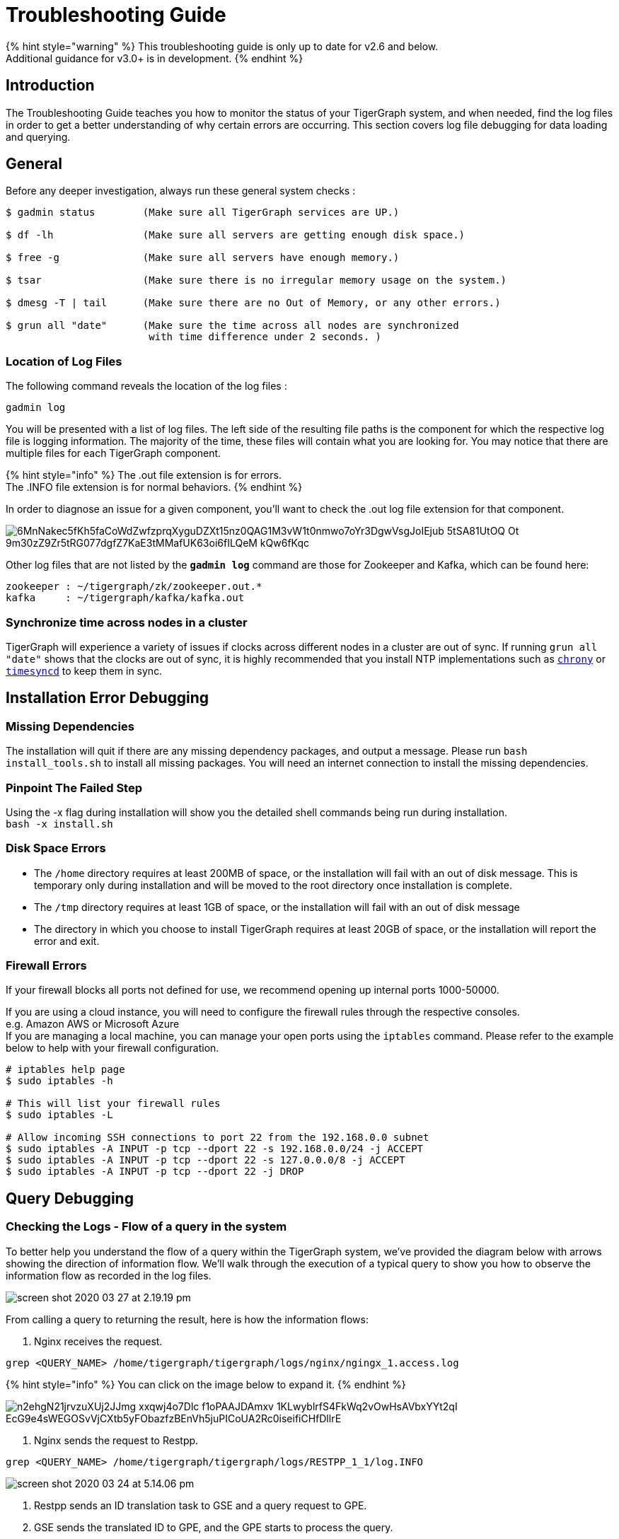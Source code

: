 = Troubleshooting Guide
:pp: {plus}{plus}

{% hint style="warning" %}
This troubleshooting guide is only up to date for v2.6 and below. +
Additional guidance for v3.0+ is in development.
{% endhint %}

== Introduction

The Troubleshooting Guide teaches you how to monitor the status of your TigerGraph system, and when needed, find the log files in order to get a better understanding of why certain errors are occurring. This section covers log file debugging for data loading and querying.

== General

Before any deeper investigation, always run these general system checks :

[source,text]
----
$ gadmin status        (Make sure all TigerGraph services are UP.)

$ df -lh               (Make sure all servers are getting enough disk space.)

$ free -g              (Make sure all servers have enough memory.)

$ tsar                 (Make sure there is no irregular memory usage on the system.)

$ dmesg -T | tail      (Make sure there are no Out of Memory, or any other errors.)

$ grun all "date"      (Make sure the time across all nodes are synchronized
                        with time difference under 2 seconds. )
----

=== Location of Log Files

The following command reveals the location of the log files :

[source,text]
----
gadmin log
----

You will be presented with a list of log files. The left side of the resulting file paths is the component for which the respective log file is logging information. The majority of the time, these files will contain what you are looking for. You may notice that there are multiple files for each TigerGraph component.

{% hint style="info" %}
The .out file extension is for errors. +
The .INFO file extension is for normal behaviors.
{% endhint %}

In order to diagnose an issue for a given component, you'll want to check the .out log file extension for that component.

image::https://lh5.googleusercontent.com/6MnNakec5fKh5faCoWdZwfzprqXyguDZXt15nz0QAG1M3vW1t0nmwo7oYr3DgwVsgJoIEjub-5tSA81UtOQ-Ot-9m30zZ9Zr5tRG077dgfZ7KaE3tMMafUK63oi6fILQeM-kQw6fKqc[]

Other log files that are not listed by the *`gadmin log`* command are those for Zookeeper and Kafka, which can be found here:

[source,text]
----
zookeeper : ~/tigergraph/zk/zookeeper.out.*
kafka     : ~/tigergraph/kafka/kafka.out
----

=== Synchronize time across nodes in a cluster

TigerGraph will experience a variety of issues if clocks across different nodes in a cluster are out of sync. If running `grun all "date"` shows that the clocks are out of sync, it is highly recommended that you install NTP implementations such as https://chrony.tuxfamily.org/index.html[`chrony`] or http://manpages.ubuntu.com/manpages/xenial/man8/systemd-timesyncd.service.8.html[`timesyncd`] to keep them in sync.

== Installation Error Debugging

=== Missing Dependencies

The installation will quit if there are any missing dependency packages, and output a message. Please run `bash install_tools.sh` to install all missing packages. You will need an internet connection to install the missing dependencies.

=== Pinpoint The Failed Step

Using the -x flag during installation will show you the detailed shell commands being run during installation. +
`bash -x install.sh`

=== Disk Space Errors

* The `/home` directory requires at least 200MB of space, or the installation will fail with an out of disk message. This is temporary only during installation and will be moved to the root directory once installation is complete.
* The `/tmp` directory requires at least 1GB of space, or the installation will fail with an out of disk message
* The directory in which you choose to install TigerGraph requires at least 20GB of space, or the installation will report the error and exit.

=== Firewall Errors

If your firewall blocks all ports not defined for use, we recommend opening up internal ports 1000-50000.

If you are using a cloud instance, you will need to configure the firewall rules through the respective consoles. +
e.g. Amazon AWS or Microsoft Azure +
If you are managing a local machine, you can manage your open ports using the `iptables` command. Please refer to the example below to help with your firewall configuration.

[source,text]
----
# iptables help page
$ sudo iptables -h

# This will list your firewall rules
$ sudo iptables -L

# Allow incoming SSH connections to port 22 from the 192.168.0.0 subnet
$ sudo iptables -A INPUT -p tcp --dport 22 -s 192.168.0.0/24 -j ACCEPT
$ sudo iptables -A INPUT -p tcp --dport 22 -s 127.0.0.0/8 -j ACCEPT
$ sudo iptables -A INPUT -p tcp --dport 22 -j DROP
----

== Query Debugging

=== Checking the Logs - Flow of a query in the system

To better help you understand the flow of a query within the TigerGraph system, we've provided the diagram below with arrows showing the direction of information flow. We'll walk through the execution of a typical query to show you how to observe the information flow as recorded in the log files.

image::../.gitbook/assets/screen-shot-2020-03-27-at-2.19.19-pm.png[]

From calling a query to returning the result, here is how the information flows:

. Nginx receives the request.

[source,text]
----
grep <QUERY_NAME> /home/tigergraph/tigergraph/logs/nginx/ngingx_1.access.log
----

{% hint style="info" %}
You can click on the image below to expand it.
{% endhint %}

image::https://lh5.googleusercontent.com/n2ehgN21jrvzuXUj2JJmg-xxqwj4o7Dlc_f1oPAAJDAmxv-1KLwyblrfS4FkWq2vOwHsAVbxYYt2qI_EcG9e4sWEGOSvVjCXtb5yFObazfzBEnVh5juPICoUA2Rc0iseifiCHfDllrE[]

. Nginx sends the request to Restpp.

[source,text]
----
grep <QUERY_NAME> /home/tigergraph/tigergraph/logs/RESTPP_1_1/log.INFO
----

image::../.gitbook/assets/screen-shot-2020-03-24-at-5.14.06-pm.png[]

. Restpp sends an ID translation task to GSE and a query request to GPE.
. GSE sends the translated ID to GPE, and the GPE starts to process the query.
. GPE sends the query result to Restpp, and sends a translation task to GSE, which then sends the translation result to Restpp.

[source,text]
----
grep <REQUEST_ID> /home/tigergraph/tigergraph/logs/GPE_1_1/log.INFO
----

image::../.gitbook/assets/screen-shot-2020-03-27-at-2.06.51-pm.png[]

[source,text]
----
grep <REQUEST_ID> /home/tigergraph/tigergraph/logs/GSE_1_1/log.INFO
----

image::../.gitbook/assets/screen-shot-2020-03-24-at-5.22.23-pm.png[]

. Restpp sends the result back to Nginx.

[source,text]
----
grep <REQUEST_ID> /home/tigergraph/tigergraph/logs/RESTPP_1_1/log.INFO
----

image::https://lh6.googleusercontent.com/idUWKQ_1kIkOjwGmjSM7VzbkJGGJaWYrLtExpkTvOuXsDnv5wvDch31dnzsvFy7DZ_T28hWY-BKMJSbmitH6BRjTjXqA27FPXLVyFWDKlUJHdZqlVT5_XePil7TlMPM7HxUpdBpGjzM[]

. Nginx sends the response.

[source,text]
----
grep <QUERY_NAME> /home/tigergraph/tigergraph/logs/nginx/nginx_1.access.log
----

image::../.gitbook/assets/screen-shot-2020-03-24-at-5.26.46-pm.png[]

=== Other Useful Commands for Query Debugging

[source,text]
----
Check recently executed query:
$ grep UDF:: /home/tigergraph/tigergraph/logs/GPE_1_1/log.INFO | tail -n 50

Get the number of queries executed recently:
$ grep UDF::End /home/tigergraph/tigergraph/logs/GPE_1_1/log.INFO | wc -l

Grep distributed query log:
$ grep “Action done” /home/tigergraph/tigergraph/logs/GPE_1_1/log.INFO | tail -n 50


Grep logs from all servers:
$ grun all “grep UDF:: /home/tigergraph/tigergraph/logs/GPE_*/log.INFO | tail -n 50”
----

=== Slow Query Performance

Multiple situations can lead to slower than expected query performance:

* *Insufficient Memory* When a query begins to use too much memory, the engine will start to put data onto the disk, and memory swapping will also kick in. Use the Linux command: *`free -g`* to check available memory and swap status, or you can also link:troubleshooting-guide.md#how-to-monitor-memory-usage-by-query[monitor the memory usage of specific queries through GPE logs]. To avoid running into insufficient memory problems, optimize the data structure used within the query or increase the physical memory size on the machine.
* *GSQL Logic* Usually, a single server machine can process up to 20 million edges per second. If the actual number of vertices or edges is much much lower,  most of the time it can be due to inefficient query logic. That is, the query logic is now following the natural execution of GSQL. You will need to optimize your query to tune the performance.
* *Disk IO* When the query writes the result to the local disk, the disk IO may be the bottleneck for the query's performance. Disk performance can be checked with this Linux command : *`sar 1 10`*. If you are writing (PRINT) one line at a time and there are many lines, storing the data in one data structure before printing may improve the query performance.
* *Huge JSON Response* If the JSON response size of a query is too massive, it may take longer to compose and transfer the JSON result than to actually traverse the graph. To see if this is the cause, check the GPE log.INFO file. If the query execution is already completed in GPE but has not been returned, and CPU usage is at about 200%, this is the most probable cause. If possible, please reduce the size of the JSON being printed.
* *Memory Leak* This is a very rare issue. The query will progressively become slower and slower, while GPE's memory usage increases over time. If you experience these symptoms on your system, please report this to the TigerGraph team.
* *Network Issues* When there are network issues during communication between servers, the query can be slowed down drastically. To identify that this is the issue, you can check the CPU usage of your system along with the GPE log.INFO file. If the CPU usage stays at a very low level and GPE keeps printing `???` , it means network IO is very high.
* *Frequent Data Ingestion in Small Batches* Small batches of data can increase the data loading overhead and query processing workload. Please increase the batch size to prevent this issue.

=== Query Hangs

When a query hangs or seems to run forever, it can be attributed to these possibilities :

* *Services are down* Please check that TigerGraph services are online and running. Run *`gadmin status`* and possibly check the logs for any issues that you find from the status check.
* *Query is in an infinite loop* To verify this is the issue, check the GPE log.INFO file to see if graph iteration log lines are continuing to be produced. If they are, and the edgeMaps log the same number of edges every few iterations, you have an infinite loop in your query.  If this is the case, please restart GPE to stop the query : *`gadmin restart gpe -y`*. Proceed to refine your query and make sure your loops within the query are able to break out of the loop.
* *Query is simply slow* If you have a very large graph, please be patient. Ensure that there is no infinite loop in your query, and refer to the link:troubleshooting-guide.md#slow-query-performance[slow query performance] section for possible causes.
* *GraphStudio Error* If you are running the query from GraphStudio, the loading bar may continue spinning as if the query has not finished running. You can right-click the page and select _inspect->console_ (in the Google Chrome browser) __and try to find any suspicious errors there.

=== Query Returns No Result

If a query runs and does not return a result, it could be due to two reasons:

. Data is not loaded. +
From the Load Data page on GraphStudio, you are able to check the number of loaded vertices and edges, as well as the number of each vertex or edge type. Please ensure that all the vertices and edges needed for the query are loaded.
. Properties are not loaded. +
The number of vertices and edges traversed can be observed in the GPE log.INFO file. If for one of the iterations you see *activated 0 vertices*, this means no target vertex satisfied your searching condition. For example, the query can fail to pass a WHERE clause or a HAVING clause.

If you see *0 vertex reduces* while the edge map number is not 0, that means that all edges have been filtered out by the `WHERE` clause, and that no vertices have entered into the `POST-ACCUM` phase. If you see more than 0 vertex reduces, but *activated 0 vertices*, this means all the vertices were filtered out by the `HAVING` clause.

To confirm the reasoning within the log file, use GraphStudio to pick a few vertices or edges that should have satisfied the conditions and check their attributes for any unexpected errors.

=== Query Installation Failed

Query Installation may fail for a handful of reasons. If a query fails to install, please check the GSQL log file. The default location for the GSQL log is here :

[source,text]
----
/home/tigergraph/tigergraph/logs/gsql_server_log/GSQL_LOG
----

Go down to the last error and it will point you to the error. This will show you any query errors that could be causing the failed installation. If you have created a link:../dev/gsql-ref/querying/operators-and-expressions.md#user-defined-functions[user-defined function], you could potentially have a c{pp} compilation error.

{% hint style="danger" %}
If you have a c{pp} user-defined function error, your query will fail to install, even if it does not utilize the UDF.
{% endhint %}

=== *Debugging Memory-related Failures*

==== *How to monitor memory usage by query*

GPE records memory usage by query at different stages of the query and saves it to `$(gadmin config get System.LogRoot)/gpe/log.INFO`. You can monitor how much memory a query is using by searching the log file for the request ID and filter for lines that contain `"QueryMem"`:

[source,text]
----
grep -i <request_id> $(gadmin config get System.LogRoot)/gpe/log.INFO |
    grep -i "querymem"
----

You can also run a query first, and then run the following command immediately after to retrieve the most recent query logs and filter for `"QueryMem"`:

[source,text]
----
tail -n 50 $(gadmin config get System.LogRoot)/gpe/log.INFO |
    grep -i "querymem"
----

You will get results that look like the following, which shows memory usage by the query at different stages of its execution. The number at the end of each line indicates the number of bytes of memory utilized by the query:

[source,text]
----
0415 01:33:40.885433  6553 gpr.cpp:195] Engine_MemoryStats|     \
ldbc_snb::,196612.RESTPP_1_1.1618450420870.N,NNN,15,0,0|        \
MONITORING Step(1) BeforeRun[GPR][QueryMem]: 116656

I0415 01:33:42.716199  6553 gpr.cpp:241] Engine_MemoryStats|    \
ldbc_snb::,196612.RESTPP_1_1.1618450420870.N,NNN,15,0,0|        \
MONITORING Step(1) AfterRun[GPR][QueryMem]: 117000
----

==== *How to check system free memory percentage*

You can check how much free memory your system has as a percentage of its total memory by running the following command:

[source,text]
----
tail -n 50 $(gadmin config get System.LogRoot)/gpe/log.INFO | grep -i 'freepct'
----

The number following `"FreePct"` indicates the percentage of the system free memory. The following example shows the system free memory is 69%:

[source,text]
----
I0520 23:40:09.845811  7828 gsystem.cpp:622]
System_GSystem|GSystemWatcher|Health|ProcMaxGB|0|ProcAlertGB|0|
CurrentGB|1|SysMinFreePct|10|SysAlertFreePct|30|FreePct|69
----

When free memory drops below 10 percent (`SysMinFreePct`), all queries are aborted. This threshold is adjustable through link:../admin/admin-guide/system-management/management-with-gadmin.md#gadmin-config[`gadmin config`].

==== *How to retrieve information on queries aborted due to memory usage*

[source,text]
----
 log:W0312 02:10:57.839139 15171 scheduler.cpp:116] System Memory in Critical state. Aborted.. Aborting.
----

== Data Loading Debugging

=== Checking the Logs

==== GraphStudio

Using GraphStudio, you are able to see, from a high-level, a number of errors that may have occurred during the loading. This is accessible from the Load Data page. +
Click on one of your data sources, then click on the second tab of the graph statistics chart. There, you will be able to see the status of the data source loading, number of loaded lines, number of lines missing, and lines that may have an incorrect number of columns. (Refer to picture below.)

image::../.gitbook/assets/screen-shot-2020-03-25-at-3.50.12-pm.png[]

==== Command Line

If you see there are a number of issues from the GraphStudio Load Data page, you can dive deeper to find the cause of the issue by examining the log files. Check the loading log located here:

[source,text]
----
/home/tigergraph/tigergraph/logs/restpp/restpp_loader_logs/<GRAPH_NAME>/
----

Open up the latest *.log* file and you will be able to see details about each data source. The picture below is an example of a correctly loaded data file.

image::../.gitbook/assets/screen-shot-2020-03-27-at-1.59.24-pm.png[]

Here is an example of a loading job with errors :

image::../.gitbook/assets/screen-shot-2020-03-25-at-3.58.24-pm.png[]

From this log entry, you are able to see the errors being marked as lines with invalid attributes. The log will provide you the line number from the data source which contains the loading error, along with the attribute it was attempting to load to.

=== Slow Loading

Normally, a single server running TigerGraph will be able to load from 100k to 1000k lines per second, or 100GB to 200GB of data per hour. This can be impacted by any of the following factors:

* *Loading Logic* How many vertices/edges are generated from each line loaded?
* *Data Format*  Is the data formatted as JSON or CSV? Are multi-level delimiters in use? Does the loading job intensively use temp_tables?
* *Hardware Configuration* Is the machine set up with HDD or SSD? How many CPU cores are available on this machine?
* *Network Issue* Is this machine doing local loading or remote POST loading? Any network connectivity issues?
* *Size of Files* How large are the files being loaded? Many small files may decrease the performance of the loading job.
* *High Cardinality Values Being Loaded to String Compress Attribute Type* How diverse is the set of data being loaded to the String Compress attribute?

To combat the issue of slow loading, there are also multiple methods:

* If the computer has many cores, consider increasing the number of Restpp load handlers.

[source,text]
----
$ gadmin --config handler
increase the number of handlers
save
$ gadmin --config apply
----

* Separate *`~/tigergraph/kafka`* from *`~/tigergraph/gstore`* and store them on separate disks.
* Do distributed loading.
* Do offline batch loading.
* Combine many small files into one larger file.

=== Loading Hangs

When a loading job seems to be stuck, here are things to check for :

* *GPE is DOWN* You can check the status of GPE with this command : *`gadmin status gpe`* If GPE is down, you can find the logs necessary with this command : *`gadmin log -v gpe`*
* *Memory is full* Run this command to check memory usage on the system : *`free -g`*
* *Disk is full* Check disk usage on the system : *`df -lh`*
* *Kafka is DOWN* You can check the status of Kafka with this command : *`gadmin status kafka`* If it is down, take a look at the log with this command : *`vim ~/tigergraph/kafka/kafka.out`*
* *Multiple Loading Jobs* By default, the Kafka loader is configured to allow a single loading job. If you execute multiple loading jobs at once, they will run sequentially.

=== Data Not Loaded

If  the loading job completes, but data is not loaded, there may be issues with the data source or your loading job. Here are things to check for:

* Any invalid lines in the data source file. Check the log file for any errors. If an input value does not match the vertex or edge type, the corresponding vertex or edge will not be created.
* Using quotes in the data file may cause interference with the tokenization of elements in the data file. Please check the GSQL Language Reference section under link:../dev/gsql-ref/ddl-and-loading/creating-a-loading-job.md#other-optional-load-clauses[Other Optional LOAD Clauses]. Look for the QUOTE parameter to see how you should set up your loading job.
* Your loading job loads edges in the incorrect order. When you defined the graph schema, the *from*  and *to* vertex order will affect the way you write the loading job. If you wrote the loading job in reversed order, the edges will not be created, possibly also affecting the population of vertices.

=== Loading is Incorrect

If you know what data you expect to see (number of vertices and edges, and attribute values), but the loaded data does not mean your expectations, there are a number of possible causes to investigate:

. First, check the logs for important clues.
. Are you reaching and reading all the data sources (paths and permissions)?
. Is the data mapping correct?
. Are your data fields correct?  In particular, check data types. For strings, check for unwanted extra strings. Leading spaces are not removed unless you apply an optional token function to trim the extra spaces.
. Do you have duplicate ids, resulting in the same vertex or edge being loading more than once.  Is this intended or unintended?  TigerGraph's default loading semantics is UPSERT.  Check the loading documentation to maker sure you understand the semantics in detail:
+
https://docs.tigergraph.com/dev/gsql-ref/ddl-and-loading/creating-a-loading-job#cumulative-loading

=== Loading Failure

Possible causes of a loading job failure are:

* *Loading job timed out* If a loading job hangs for 600 seconds, it will automatically time out.
* *Port Occupied* Loading jobs require port 8500. Please ensure that this port is open.

== Schema Change Debugging

This section will only cover the debugging schema change jobs, for more information about schema changes, please read the xref:../dev/gsql-ref/ddl-and-loading/modifying-a-graph-schema.adoc[Modifying a Graph Schema] page.

Understanding what happens behind the scenes during a schema change.

. *DSC (Dynamic Schema Change) Drain* - Stops the flow of traffic to RESTPP and GPE If GPE receives a DRAIN command, it will wait 1 minute for existing running queries to finish up. If the queries do not finish within this time, the DRAIN step will fail, causing the schema change to fail.
. *DSC Validation* - Verification that no queries are still running.
. *DSC Apply* - Actual step where the schema is being changed.
. *DSC Resume* - Traffic resumes after schema change is completed. Resume will automatically happen if a schema change fails. RESTPP comes back online. All buffered query requests will go through after RESTPP resumes, and will use the new updated schema.

{% hint style="warning" %}
Schema changes are not recommended for production environments. +
Even if attributes are deleted, TigerGraph's engine will still scan all previous attributes. We recommend limiting schema changes to dev environments.

Schema changes are all or nothing. If a schema change fails in the middle, changes will not be made to the schema.
{% endhint %}

=== Signs of Schema Change Failure

* Failure when creating a graph
* Global Schema Change Failure
* Local Schema Change Failure
* Dropping a graph fails
* If GPE or RESTPP fail to start due to YAML error, please report this to TigerGraph.

If you encounter a failure, please take a look at the GSQL log file : `gadmin log gsql`. Please look for these error codes:

* *Error code 8* - The engine is not ready for the snapshot. Either the pre-check failed or snapshot was stopped. The system is in critical non-auto recoverable error state. Manual resolution is required. Please contact TigerGraph support.
* *Error code 310* - Schema change job failed and the proposed change has not taken effect. This is the normal failure error code.  Please see next section for failure reasons.

=== Reasons For Dynamic Schema Change Failure

* *Another schema change or a loading job is running*. This will cause the schema change to fail right away.
* *GPE is busy.* Potential reasons include :
 ** Long running query.
 ** Loading job is running.
 ** Rebuild process is taking a long time.
* *Service is down.* (RESTPP/GPE/GSE)
* *Cluster system clocks are not in sync.* Schema change job will think the request is stale, causing this partition's schema change to fail.
* *Config Error.* If the system is shrunk manually, schema change will fail.

=== Log Files

You will need to check the logs in this order : GSQL log, admin_server log, service log. +
Admin_server log files can be found here : `~/tigergraph/logs/admin_server/` You will want to take a look at the INFO file. +
The service log is each of the services respectively. `gadmin log <service_name>` will show you the location of these log files.

==== Example of a successful schema change job. (admin_server log)

[source,text]
----
$ grep DSC ~/tigergraph/logs/admin_server/INFO.20181011-101419.98774

I1015 12:04:14.707512 116664 gsql_service.cpp:534] Notify RESTPP DSCDrain successfully.
I1015 12:04:15.765108 116664 gsql_service.cpp:534] Notify GPE DSCDrain successfully.
I1015 12:04:16.788666 116664 gsql_service.cpp:534] Notify GPE DSCValidation successfully.
I1015 12:04:17.805620 116664 gsql_service.cpp:534] Notify GSE DSCValidation successfully.
I1015 12:04:18.832386 116664 gsql_service.cpp:534] Notify GPE DSCApply successfully.
I1015 12:04:21.270011 116664 gsql_service.cpp:534] Notify RESTPP DSCApply successfully.
I1015 12:04:21.692147 116664 gsql_service.cpp:534] Notify GSE DSCApply successfully.
----

==== Example of DSC fail

[source,text]
----
E1107 14:13:03.625350 98794 gsql_service.cpp:529] Failed to notify RESTPP with command: DSCDrain. rc: kTimeout. Now trying to send Resume command to recover.
E1107 14:13:03.625562 98794 gsql_service.cpp:344] DSC failed at Drain stage, rc: kTimeout
E1107 14:14:03.814132 98794 gsql_service.cpp:513] Failed to notify RESTPP with command: DSCResume. rc: kTimeout
----

In this case, we see that RESTPP failed at the DRAIN stage. We need to first look at whether RESTPP services are all up. Then, verify that the time of each machine is the same. If all these are fine, we need to look at RESTPP log to see why it fails. Again, use the "DSC" keyword to navigate the log.

== GSE Error Debugging

To check the status of GSE, and all other processes, run `gadmin status` to show the status of key TigerGraph processes. As with all other processes, you are able to find the log file locations for GSE by the `gadmin log` command. Refer to the link:[Location of Log Files] for more information about which files to check.

[source,text]
----
$ gadmin log gse
[Warning] License will expire in 5 days
GSE : /home/tigergraph/tigergraph/logs/gse/gse_1_1.out
GSE : /home/tigergraph/tigergraph/logs/GSE_1_1/log.INFO
----

=== GSE Process Fails To Start

If the GSE process fails to start, it is usually attributed to a license issue, please check these factors :

* *License Expiration* `gadmin status license` This command will show you the expiration date of your license.
* *Single Node License on a Cluster* If you are on a TigerGraph cluster, but using a license key intended for a single machine, this will cause issues. Please check with your point of contact to see which license type you have.
* *Graph Size Exceeds License Limit* Two cases may apply for this reason. The first reason is you have multiple graphs but your license only allows for a single graph. The second reason is that your graph size exceeds the memory size that was agreed upon for the license. Please check with your point of contact to verify this information.

=== *GSE status is "not_ready"*

Usually in this state, GSE is warming up. This process can take quite some time depending on the size of your graph.

<INCLUDE PROCESS NAME SHOWING CPU USAGE TO VERIFY THE "WARMING UP" STATE>

{% hint style="info" %}
Very rarely, this will be a ZEROMQ issue. Restarting TigerGraph should resolve this issue

`gadmin restart -y`
{% endhint %}

=== GSE crash

GSE crashes are likely due to and Out Of Memory issue. Use the `dmesg -T` command to check any errors.

{% hint style="danger" %}
If GSE crashes, and there are no reports of OOM, please reach out to TigerGraph support.
{% endhint %}

=== GSE High Memory Consumption

If your system has unexpectedly high memory usage, here are possible causes :

* *Length of ID strings is too long* GSE will automatically deny IDs with a length longer than 16k. Memory issues could also arise if an ID string is too long ( > 500). One proposed solution to this is to hash the string.
* *Too Many Vertex Types* Check the number of unique vertex types in your graph schema. If your graph schema requires more than 200 unique vertex types, please contact TigerGraph support.

== GraphStudio Debugging

=== Browser Crash / Freeze

If your browser crashes or freezes (shown below), please refresh your browser.

image::https://lh6.googleusercontent.com/3vmIx6BF3S0YuwLQ9-PrKip5c-Bh15NymmAlGh83cILcMGu7v3wzc23cnMlKAlSuFDjz7ZOGmhg82wUZgeIlG7xb1F0OC6yhstBQEcmRN3rl95O_s1qoGbwiqnaczvg1Y63DTDbYtN4[]

=== GraphStudio Crash

If you suspect GraphStudio has crashed, first run `gadmin status` to verify all the components are in good shape. Two known causes of GraphStudio crashes are :

* *Huge JSON response* User-written queries can return very large JSON responses. If GraphStudio often crashes on large query responses, you can try reducing the size limit for JSON responses by changing the `GUI.RESTPPResponseMaxSizeBytes` configuration using link:../admin/admin-guide/system-management/management-with-gadmin.md#gadmin-config[`gadmin config`]. The default limit is 33554432 bytes.

[source,text]
----
$ gadmin config entry GUI.RESTPPResponseMaxSizeBytes
New: 33554431
[   Info] Configuration has been changed. Please use 'gadmin config apply' to persist the changes.
$ gadmin config apply
----

* *Very Dense Graph Visualization* On the Explore Graph page, the "Show All Paths" query on a very dense graph is known to cause a crash.

=== DEBUG mode

To find the location of GraphStudio log files, use this command : `gadmin log gui`

[source,text]
----
$ gadmin log vis
[Warning] License will expire in 5 days
VIS : /home/tigergraph/tigergraph/logs/gui/gui_ADMIN.log
VIS : /home/tigergraph/tigergraph/logs/gui/gui_INFO.log
----

Allowing GraphStudio DEBUG mode will print out more information to the log files. To allow DEBUG mode, please edit the following file : `/home/tigergraph/tigergraph/visualization/server/src/config/local.json`

image::https://lh3.googleusercontent.com/pVTzOYUGWao0YuAjKYr_r1tQNQ9y1zknf8txPThPNJm0nyTaBDok3kBvJ8a3RS2Dr7GnGPcX3HrKu47fbKfPuPWOqjvy12CkXCdYYZLrNvNtjCczwqJayk-QxXTuC5vZ72OSx3KE6BE[]

image::https://lh5.googleusercontent.com/VQiOsJ1ez9s21h9QxtwqEAEbI28f6RNFlYt7UqCyVjKHfr2xgi9YbvksZYR1HETttrSLaFPr25FiP995ZRRSPdvb-UH8pjn2yp4w-8ODMpcvS52n1U3VoI70nFE5l0j1kelQRm6_hlI[]

After editing the file, run `gadmin restart gui -y` to restart the GraphStudio service. Follow along the log file to see what is happening : `tail -f /home/tigergraph/tigergraph/logs/gui/gui_INFO.log`

Repeat the error-inducing operations in GraphStudio and view the logs.

==== Known Issues

There is a list of known GraphStudio issues xref:../ui/graphstudio/known-issues.adoc[here].

== Further Debugging

If after taking these actions you cannot solve the issue, please reach out to support@tigergraph.com to request assistance.
